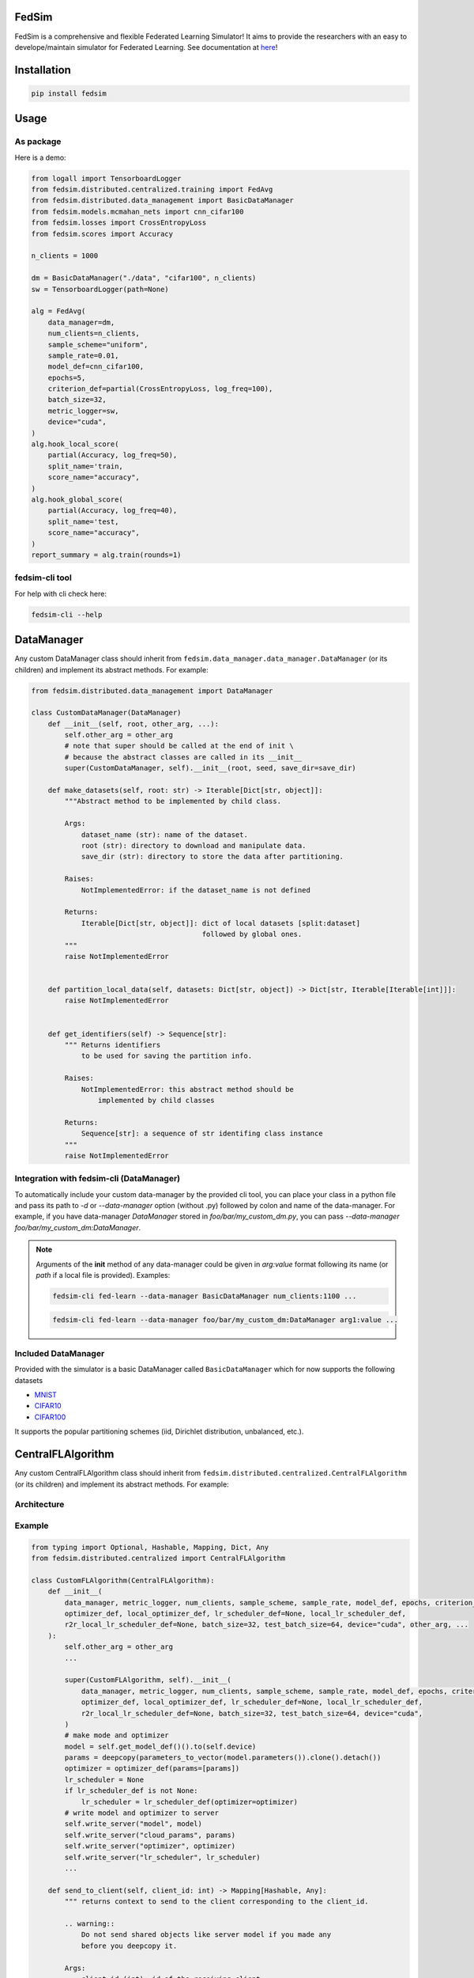 FedSim
======

.. image:: https://github.com/varnio/fedsim/actions/workflows/github-actions.yml/badge.svg
    :alt: GitHub Actions Build Status
    :target: https://github.com/varnio/fedsim/actions

.. image:: https://img.shields.io/pypi/v/fedsim.svg
    :alt: PyPI Package latest release
    :target: https://pypi.org/project/fedsim

.. image:: https://readthedocs.org/projects/fedsim/badge/?version=stable
    :target: https://fedsim.readthedocs.io/en/latest/?badge=stable

.. image:: https://img.shields.io/pypi/wheel/fedsim.svg
    :alt: PyPI Wheel
    :target: https://pypi.org/project/fedsim

.. image:: https://img.shields.io/pypi/pyversions/fedsim.svg
    :alt: Supported versions
    :target: https://pypi.org/project/fedsim

.. image:: https://img.shields.io/pypi/implementation/fedsim.svg
    :alt: Supported implementations
    :target: https://pypi.org/project/fedsim

.. image:: https://codecov.io/gh/varnio/fedsim/branch/main/graph/badge.svg
    :target: https://codecov.io/gh/varnio/fedsim

.. image:: https://img.shields.io/badge/code%20style-black-000000.svg
    :target: https://github.com/psf/black

.. image:: https://badges.gitter.im/varnio/community.svg
    :alt: Gitter
    :target: https://gitter.im/varnio/community?utm_source=badge&utm_medium=badge&utm_campaign=pr-badge


FedSim is a comprehensive and flexible Federated Learning Simulator! It aims to provide the researchers with an easy to develope/maintain simulator for Federated Learning.
See documentation at `here <https://fedsim.varnio.com/en/latest/>`_!


Installation
============

.. code-block:: bash

   pip install fedsim

Usage
=====

As package
----------

Here is a demo:

.. code-block:: python

    from logall import TensorboardLogger
    from fedsim.distributed.centralized.training import FedAvg
    from fedsim.distributed.data_management import BasicDataManager
    from fedsim.models.mcmahan_nets import cnn_cifar100
    from fedsim.losses import CrossEntropyLoss
    from fedsim.scores import Accuracy

    n_clients = 1000

    dm = BasicDataManager("./data", "cifar100", n_clients)
    sw = TensorboardLogger(path=None)

    alg = FedAvg(
        data_manager=dm,
        num_clients=n_clients,
        sample_scheme="uniform",
        sample_rate=0.01,
        model_def=cnn_cifar100,
        epochs=5,
        criterion_def=partial(CrossEntropyLoss, log_freq=100),
        batch_size=32,
        metric_logger=sw,
        device="cuda",
    )
    alg.hook_local_score(
        partial(Accuracy, log_freq=50),
        split_name='train,
        score_name="accuracy",
    )
    alg.hook_global_score(
        partial(Accuracy, log_freq=40),
        split_name='test,
        score_name="accuracy",
    )
    report_summary = alg.train(rounds=1)


fedsim-cli tool
---------------

For help with cli check here:

.. code-block:: bash

   fedsim-cli --help

DataManager
===========

Any custom DataManager class should inherit from ``fedsim.data_manager.data_manager.DataManager`` (or its children) and implement its abstract methods. For example:

.. code-block:: python

   from fedsim.distributed.data_management import DataManager

   class CustomDataManager(DataManager)
       def __init__(self, root, other_arg, ...):
           self.other_arg = other_arg
           # note that super should be called at the end of init \
           # because the abstract classes are called in its __init__
           super(CustomDataManager, self).__init__(root, seed, save_dir=save_dir)

       def make_datasets(self, root: str) -> Iterable[Dict[str, object]]:
           """Abstract method to be implemented by child class.

           Args:
               dataset_name (str): name of the dataset.
               root (str): directory to download and manipulate data.
               save_dir (str): directory to store the data after partitioning.

           Raises:
               NotImplementedError: if the dataset_name is not defined

           Returns:
               Iterable[Dict[str, object]]: dict of local datasets [split:dataset]
                                            followed by global ones.
           """
           raise NotImplementedError


       def partition_local_data(self, datasets: Dict[str, object]) -> Dict[str, Iterable[Iterable[int]]]:
           raise NotImplementedError


       def get_identifiers(self) -> Sequence[str]:
           """ Returns identifiers
               to be used for saving the partition info.

           Raises:
               NotImplementedError: this abstract method should be
                   implemented by child classes

           Returns:
               Sequence[str]: a sequence of str identifing class instance
           """
           raise NotImplementedError

Integration with fedsim-cli (DataManager)
-----------------------------------------

To automatically include your custom data-manager by the provided cli tool, you can place your class in a python file and pass its path to `-d` or `--data-manager` option (without .py) followed by colon and name of the data-manager.
For example, if you have data-manager `DataManager` stored in `foo/bar/my_custom_dm.py`, you can pass `--data-manager foo/bar/my_custom_dm:DataManager`.

.. note::

    Arguments of the **init** method of any data-manager could be given in `arg:value` format following its name (or `path` if a local file is provided). Examples:

    .. code-block:: bash

        fedsim-cli fed-learn --data-manager BasicDataManager num_clients:1100 ...

    .. code-block:: bash

        fedsim-cli fed-learn --data-manager foo/bar/my_custom_dm:DataManager arg1:value ...


Included DataManager
--------------------

Provided with the simulator is a basic DataManager called ``BasicDataManager`` which for now supports the following datasets


* `MNIST <http://yann.lecun.com/exdb/mnist/>`_
* `CIFAR10 <https://www.cs.toronto.edu/~kriz/cifar.html>`_
* `CIFAR100 <https://www.cs.toronto.edu/~kriz/cifar.html>`_

It supports the popular partitioning schemes (iid, Dirichlet distribution, unbalanced, etc.).

CentralFLAlgorithm
==================

Any custom CentralFLAlgorithm class should inherit from ``fedsim.distributed.centralized.CentralFLAlgorithm`` (or its children) and implement its abstract methods. For example:

Architecture
------------

.. image:: ../_static/fedlearn.svg

Example
-------
.. code-block:: python

    from typing import Optional, Hashable, Mapping, Dict, Any
    from fedsim.distributed.centralized import CentralFLAlgorithm

    class CustomFLAlgorithm(CentralFLAlgorithm):
        def __init__(
            data_manager, metric_logger, num_clients, sample_scheme, sample_rate, model_def, epochs, criterion_def,
            optimizer_def, local_optimizer_def, lr_scheduler_def=None, local_lr_scheduler_def,
            r2r_local_lr_scheduler_def=None, batch_size=32, test_batch_size=64, device="cuda", other_arg, ...
        ):
            self.other_arg = other_arg
            ...

            super(CustomFLAlgorithm, self).__init__(
                data_manager, metric_logger, num_clients, sample_scheme, sample_rate, model_def, epochs, criterion_def,
                optimizer_def, local_optimizer_def, lr_scheduler_def=None, local_lr_scheduler_def,
                r2r_local_lr_scheduler_def=None, batch_size=32, test_batch_size=64, device="cuda",
            )
            # make mode and optimizer
            model = self.get_model_def()().to(self.device)
            params = deepcopy(parameters_to_vector(model.parameters()).clone().detach())
            optimizer = optimizer_def(params=[params])
            lr_scheduler = None
            if lr_scheduler_def is not None:
                lr_scheduler = lr_scheduler_def(optimizer=optimizer)
            # write model and optimizer to server
            self.write_server("model", model)
            self.write_server("cloud_params", params)
            self.write_server("optimizer", optimizer)
            self.write_server("lr_scheduler", lr_scheduler)
            ...

        def send_to_client(self, client_id: int) -> Mapping[Hashable, Any]:
            """ returns context to send to the client corresponding to the client_id.

            .. warning::
                Do not send shared objects like server model if you made any
                before you deepcopy it.

            Args:
                client_id (int): id of the receiving client

            Raises:
                NotImplementedError: abstract class to be implemented by child

            Returns:
                Mapping[Hashable, Any]: the context to be sent in form of a Mapping
            """
            ...

        def send_to_server(self, client_id: int, datasets: Dict[str, Iterable],
            round_scores: Dict[str, Dict[str, fedsim.scores.Score]], epochs: int, criterion: nn.Module,
            train_batch_size: int, inference_batch_size: int, optimizer_def: Callable,
            lr_scheduler_def: Optional[Callable] = None, device: Union[int, str] = "cuda",
            ctx: Optional[Dict[Hashable, Any]] = None) -> Mapping[str, Any]:
            """client operation on the recieved information.

            Args:
                client_id (int): id of the client
                datasets (Dict[str, Iterable]): this comes from Data Manager
                round_scores (Dict[str, Dict[str, fedsim.scores.Score]]): dictionary of
                    form {'split_name':{'score_name': score_def}} for global scores to
                    evaluate at the current round.
                epochs (``int``): number of epochs to train
                criterion (nn.Module): either 'ce' (for cross-entropy) or 'mse'
                train_batch_size (int): training batch_size
                inference_batch_size (int): inference batch_size
                optimizer_def (float): class for constructing the local optimizer
                lr_scheduler_def (float): class for constructing the local lr scheduler
                device (Union[int, str], optional): Defaults to 'cuda'.
                ctx (Optional[Dict[Hashable, Any]], optional): context reveived.

            Returns:
                Mapping[str, Any]: client context to be sent to the server
            """
            ...


        def receive_from_client(self, client_id: int, client_msg: Mapping[Hashable, Any], aggregator: Any):
            """ receive and aggregate info from selected clients

            Args:
                client_id (int): id of the sender (client)
                client_msg (Mapping[Hashable, Any]): client context that is sent
                aggregator (Any): aggregator instance to collect info

            """
            raise NotImplementedError

        def optimize(self, aggregator: Any) -> Mapping[Hashable, Any]:
            """ optimize server mdoel(s) and return metrics to be reported

            Args:
                aggregator (Any): Aggregator instance

            Returns:
                Mapping[Hashable, Any]: context to be reported
            """
            ...

        def deploy(self) -> Optional[Mapping[Hashable, Any]]:
            """ return Mapping of name -> parameters_set to test the model

            """
            raise NotImplementedError

        def report(self, dataloaders, round_scores: Dict[str, Dict[str, Any]], metric_logger: Any,
            device: str, optimize_reports: Mapping[Hashable, Any],
            deployment_points: Optional[Mapping[Hashable, torch.Tensor]] = None) -> None:
            """test on global data and report info

            Args:
                dataloaders (Any): dict of data loaders to test the global model(s)
                metric_logger (Any): the logging object (e.g., SummaryWriter)
                device (str): 'cuda', 'cpu' or gpu number
                optimize_reports (Mapping[Hashable, Any]): dict returned by optimzier
                deployment_points (Mapping[Hashable, torch.Tensor], optional): output of deploy method

            """
            ...


Integration with fedsim-cli (CentralFLAlgorithm)
------------------------------------------------

To automatically include your custom algorithm by the provided cli tool, you can place your class in a python and pass its path to `-a` or `--algorithm` option (without .py) followed by colon and name of the algorithm.
For example, if you have algorithm `CustomFLAlgorithm` stored in a `foo/bar/my_custom_alg.py`, you can pass `--algorithm foo/bar/my_custom_alg:CustomFLAlgorithm`.

.. note::

    Arguments of the **init** method of any algoritthm could be given in `arg:value` format following its name (or `path` if a local file is provided). Examples:

    .. code-block:: bash

        fedsim-cli fed-learn --algorithm AdaBest mu:0.01 beta:0.6 ...

    .. code-block:: bash

        fedsim-cli fed-learn --algorithm foo/bar/my_custom_alg:CustomFLAlgorithm mu:0.01 ...


other attributes and methods provide by CentralFLAlgorithm
----------------------------------------------------------

.. list-table::
   :header-rows: 1

   * - method
     - functionality
   * - ``CentralFLAlgorithm.get_model_def()``
     - returns the class object of the model architecture
   * - ``CentralFLAlgorithm.write_server(key, obj)``
     - stores obj in server memory, accessible with key
   * - ``CentralFLAlgorithm.write_client(client_id, key, obj)``
     - stores obj in client_id's memory, accessible with key
   * - ``CentralFLAlgorithm.read_server(key)``
     - returns obj associated with key in server memory
   * - ``CentralFLAlgorithm.read_client(client_id, key)``
     - returns obj associated with key in client_id's memory


Included FL algorithms
----------------------

.. list-table::
   :header-rows: 1

   * - Alias
     - Paper
   * - FedAvg
     - .. image:: https://img.shields.io/badge/arXiv-1602.05629-b31b1b.svg?style=flat-square
        :target: https://arxiv.org/abs/1602.05629
        :alt: arXiv

   * - FedNova
     - .. image:: https://img.shields.io/badge/arXiv-2007.07481-b31b1b.svg?style=flat-square
        :target: https://arxiv.org/abs/2007.07481
        :alt: arXiv

   * - FedProx
     - .. image:: https://img.shields.io/badge/arXiv-1812.06127-b31b1b.svg?style=flat-square
        :target: https://arxiv.org/abs/1812.06127
        :alt: arXiv

   * - FedDyn
     - .. image:: https://img.shields.io/badge/arXiv-2111.04263-b31b1b.svg?style=flat-square
        :target: https://arxiv.org/abs/2111.04263
        :alt: arXiv

   * - AdaBest
     - .. image:: https://img.shields.io/badge/arXiv-2204.13170-b31b1b.svg?style=flat-square
        :target: https://arxiv.org/abs/2204.13170
        :alt: arXiv


Model Architectures
===================

Included Architectures
----------------------

The models used by `FedAvg paper <https://arxiv.org/abs/1602.05629>`_ are supported:


* McMahan's 2 layer mlp for MNIST
* McMahan's CNN for CIFAR10 and CIFAR100

To use them import ``fedsim.model.mcmahan_nets``.

Integration with fedsim-cli
---------------------------

To automatically include your custom model by the provided cli tool, you can place your class in a python and pass its path to `-m` or `--model` option (without .py) followed by colon and name of the model.
For example, if you have model `CustomModel` stored in a `foo/bar/my_custom_model.py`, you can pass `--model foo/bar/my_custom_alg:CustomModel`.

.. note::

    Arguments of the **init** method of any model could be given in `arg:value` format following its name (or `path` if a local file is provided). Examples:

    .. code-block:: bash

        fedsim-cli fed-learn --model cnn_mnist num_classes:8 ...

    .. code-block:: bash

        fedsim-cli fed-learn --model foo/bar/my_custom_alg:CustomModel num_classes:8 ...


Learning Rate Schedulers
========================

`fedsim-cli fed-learn` accepts 3 scheduler objects.

* **lr-scheduler:** learning rate scheduler for server optimizer.
* **local-lr-scheduler:** learning rate scheduler for client optimizer.
* **r2r-local-lr-scheduler:** schedules the initial learning rate that is delivered to the clients of each round.

These arguments are passed to instances of the centralized FL algorithms.

.. note::
    Choose learning rate schedulers from ``fedsim.lr_schedulers`` documented at `Lr Schedulers Page`_.

.. _Lr Schedulers Page: https://fedsim.varnio.com/en/latest/reference/fedsim.lr_schedulers.html



fedsim-cli examples
===================
The following command splits CIFAR100 on 1000 idd partitions and then uses AdaBest algorithm with :math:`\mu=0.02` and :math:`\beta=0.96` to train a model.
It randomly draws 1\% of all clients (200 clietns, first 200 paritions of the 1000) at each round (2 clients) and uses SGD with lr=0.05 and weight_decay=0.001 as for the local learning rate.
Local training batch size is 50.


.. code-block:: bash

    fedsim-cli fed-learn -a AdaBest mu:0.02 beta:0.96 -m cnn_cifar100 -d BasicDataManager dataset:cifar100 num_partitions:1000 -r 1001 -n 200 --local-optimizer SGD lr:0.05 weight_decay:0.001 --batch-size 50 --client-sample-rate 0.01 --global-score Accuracy log_freq:100 split:test --global-score Accuracy score_name:high_freq_acc log_freq:10 split:test

The following command tunes :math:`\alpha` for FedDyn algorithm. It uses Gaussian Process to maximize the average of the last 10 (by default, change with ``--n-point-summary`` option) values of `server.avg.test.cross_entropy_score`.
:math:`\alpha` is tuned for float numbers (marked with ``Real`` based on ``skopt`` converntion) between 0 and 0.3. Additionally, learning rate of the local optimizer is tuned between 0.04 to 0.14.

.. code-block:: bash

    fedsim-cli fed-tune --maximize --eval-metric server.avg.test.cross_entropy_score --n-iters 20 --skopt-random-state 10 --criterion CrossEntropyLoss log_freq:10 -n 1000 -m cnn_cifar100 --batch-size 50 --test-batch-size 75 --global-score Accuracy log_freq:100 split:test --global-score CrossEntropyScore log_freq:100 split:test --epochs 5 --local-optimizer SGD weight_decay:0.001 lr:Real:0.04-0.14 -r 4000 -a FedDyn alpha:Real:0-0.3

.. note::
    * To define a float range to tune use `Real` keyword as the argument value (e.g., `mu:Real:0-0.1`)
    * To define an integer range to tune use `Integer` keyword as the argument value (e.g., `arg1:Integer:2-15`)
    * To define a categorical range to tune use `Categorical` keyword as the argument value (e.g., `arg2:Categorical:uniform-normal-special`)

Side Notes
==========
* Do not use double underscores (`__`) in argument names of your customized classes.
